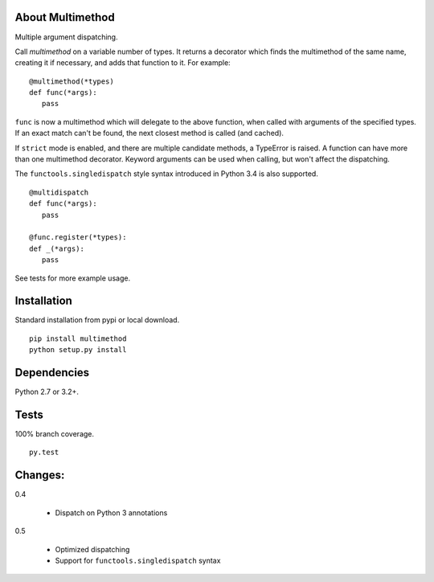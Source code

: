 About Multimethod
==================
Multiple argument dispatching.

Call *multimethod* on a variable number of types.
It returns a decorator which finds the multimethod of the same name, creating it if necessary, and adds that function to it.
For example::

   @multimethod(*types)
   def func(*args):
      pass

``func`` is now a multimethod which will delegate to the above function, when called with arguments of the specified types.
If an exact match can't be found, the next closest method is called (and cached).

If ``strict`` mode is enabled, and there are multiple candidate methods, a TypeError is raised.
A function can have more than one multimethod decorator.
Keyword arguments can be used when calling, but won't affect the dispatching.

The ``functools.singledispatch`` style syntax introduced in Python 3.4 is also supported.
::

   @multidispatch
   def func(*args):
      pass

   @func.register(*types):
   def _(*args):
      pass

See tests for more example usage.

Installation
==================
Standard installation from pypi or local download.
::

   pip install multimethod
   python setup.py install

Dependencies
==================
Python 2.7 or 3.2+.

Tests
==================
100% branch coverage.
::

   py.test

Changes:
==================
0.4

   * Dispatch on Python 3 annotations

0.5

   * Optimized dispatching
   * Support for ``functools.singledispatch`` syntax
